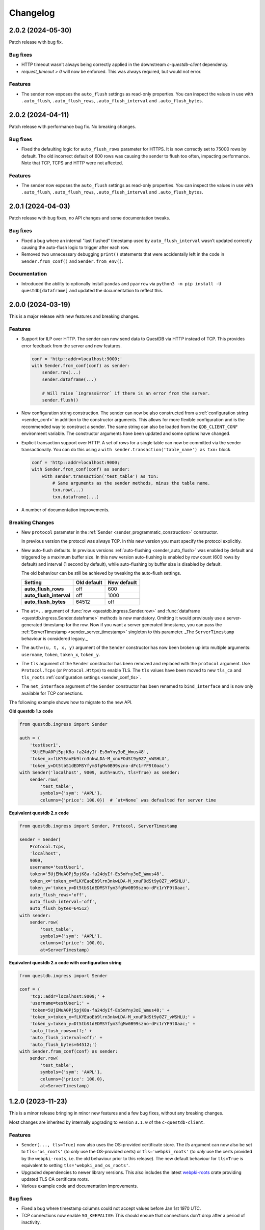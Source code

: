 .. _changelog:

Changelog
=========

2.0.2 (2024-05-30)
------------------

Patch release with bug fix.

Bug fixes
~~~~~~~~~
* HTTP timeout wasn't always being correctly applied in the downstream `c-questdb-client` dependency.
* `request_timeout > 0` will now be enforced. This was always required, but would not error.

Features
~~~~~~~~
* The sender now exposes the ``auto_flush`` settings as read-only properties.
  You can inspect the values in use with ``.auto_flush``, ``.auto_flush_rows``,
  ``.auto_flush_interval`` and ``.auto_flush_bytes``.

2.0.2 (2024-04-11)
------------------

Patch release with performance bug fix. No breaking changes.

Bug fixes
~~~~~~~~~
* Fixed the defaulting logic for ``auto_flush_rows`` parameter for HTTPS.
  It is now correctly set to 75000 rows by default. The old incorrect default
  of 600 rows was causing the sender to flush too often, impacting performance.
  Note that TCP, TCPS and HTTP were not affected.

Features
~~~~~~~~
* The sender now exposes the ``auto_flush`` settings as read-only properties.
  You can inspect the values in use with ``.auto_flush``, ``.auto_flush_rows``,
  ``.auto_flush_interval`` and ``.auto_flush_bytes``.

2.0.1 (2024-04-03)
------------------

Patch release with bug fixes, no API changes and some documentation tweaks.

Bug fixes
~~~~~~~~~
* Fixed a bug where an internal "last flushed" timestamp used
  by ``auto_flush_interval`` wasn't updated correctly causing the auto-flush
  logic to trigger after each row.

* Removed two unnecessary debugging ``print()`` statements that were
  accidentally left in the code in ``Sender.from_conf()`` and
  ``Sender.from_env()``.

Documentation
~~~~~~~~~~~~~
* Introduced the ability to optionally install ``pandas`` and ``pyarrow`` via
  ``python3 -m pip install -U questdb[dataframe]`` and updated the documentation
  to reflect this.


2.0.0 (2024-03-19)
------------------

This is a major release with new features and breaking changes.

Features
~~~~~~~~

* Support for ILP over HTTP. The sender can now send data to QuestDB via HTTP
  instead of TCP. This provides error feedback from the server and new features.

  .. code-block:: python

    conf = 'http::addr=localhost:9000;'
    with Sender.from_conf(conf) as sender:
        sender.row(...)
        sender.dataframe(...)

        # Will raise `IngressError` if there is an error from the server.
        sender.flush()

* New configuration string construction. The sender can now be also constructed
  from a :ref:`configuration string <sender_conf>` in addition to the
  constructor arguments.
  This allows for more flexible configuration and is the recommended way to
  construct a sender.
  The same string can also be loaded from the ``QDB_CLIENT_CONF`` environment
  variable.
  The constructor arguments have been updated and some options have changed.

* Explicit transaction support over HTTP. A set of rows for a single table can
  now be committed via the sender transactionally. You can do this using a
  ``with sender.transaction('table_name') as txn:`` block.

  .. code-block:: python

    conf = 'http::addr=localhost:9000;'
    with Sender.from_conf(conf) as sender:
        with sender.transaction('test_table') as txn:
            # Same arguments as the sender methods, minus the table name.
            txn.row(...)
            txn.dataframe(...)

* A number of documentation improvements.


Breaking Changes
~~~~~~~~~~~~~~~~

* New ``protocol`` parameter in the
  :ref:`Sender <sender_programmatic_construction>` constructor.

  In previous version the protocol was always TCP.
  In this new version you must specify the protocol explicitly.

* New auto-flush defaults. In previous versions
  :ref:`auto-flushing <sender_auto_flush>` was enabled by
  default and triggered by a maximum buffer size. In this new version
  auto-flushing is enabled by row count (600 rows by default) and interval
  (1 second by default), while auto-flushing by buffer size is disabled by
  default.

  The old behaviour can be still be achieved by tweaking the auto-flush
  settings.
  
  .. list-table::
    :header-rows: 1

    * - Setting
      - Old default
      - New default
    * - **auto_flush_rows**
      - off
      - 600
    * - **auto_flush_interval**
      - off
      - 1000
    * - **auto_flush_bytes**
      - 64512
      - off

* The ``at=..`` argument of :func:`row <questdb.ingress.Sender.row>` and
  :func:`dataframe <questdb.ingress.Sender.dataframe>` methods is now mandatory.
  Omitting it would previously use a server-generated timestamp for the row.
  Now if you want a server generated timestamp, you can pass the :ref:`ServerTimestamp <sender_server_timestamp>`
  singleton to this parameter. _The ``ServerTimestamp`` behaviour is considered legacy._

* The ``auth=(u, t, x, y)`` argument of the ``Sender`` constructor has now been
  broken up into multiple arguments: ``username``, ``token``, ``token_x``, ``token_y``.

* The ``tls`` argument of the ``Sender`` constructor has been removed and
  replaced with the ``protocol`` argument. Use ``Protocol.Tcps``
  (or ``Protocol.Https``) to enable TLS.
  The ``tls`` values have been moved to new ``tls_ca`` and ``tls_roots``
  :ref:`configuration settings <sender_conf_tls>`.

* The ``net_interface`` argument of the ``Sender`` constructor has been renamed
  to ``bind_interface`` and is now only available for TCP connections.

The following example shows how to migrate to the new API.

**Old questdb 1.x code**

.. code-block:: python

    from questdb.ingress import Sender

    auth = (
        'testUser1', 
        '5UjEMuA0Pj5pjK8a-fa24dyIf-Es5mYny3oE_Wmus48',
        'token_x=fLKYEaoEb9lrn3nkwLDA-M_xnuFOdSt9y0Z7_vWSHLU',
        'token_y=Dt5tbS1dEDMSYfym3fgMv0B99szno-dFc1rYF9t0aac')
    with Sender('localhost', 9009, auth=auth, tls=True) as sender:
        sender.row(
            'test_table',
            symbols={'sym': 'AAPL'},
            columns={'price': 100.0})  # `at=None` was defaulted for server time

**Equivalent questdb 2.x code**

.. code-block:: python

    from questdb.ingress import Sender, Protocol, ServerTimestamp

    sender = Sender(
        Protocol.Tcps,
        'localhost',
        9009,
        username='testUser1',
        token='5UjEMuA0Pj5pjK8a-fa24dyIf-Es5mYny3oE_Wmus48',
        token_x='token_x=fLKYEaoEb9lrn3nkwLDA-M_xnuFOdSt9y0Z7_vWSHLU',
        token_y='token_y=Dt5tbS1dEDMSYfym3fgMv0B99szno-dFc1rYF9t0aac',
        auto_flush_rows='off',
        auto_flush_interval='off',
        auto_flush_bytes=64512)
    with sender:
        sender.row(
            'test_table',
            symbols={'sym': 'AAPL'},
            columns={'price': 100.0},
            at=ServerTimestamp)  

**Equivalent questdb 2.x code with configuration string**

.. code-block:: python

    from questdb.ingress import Sender

    conf = (
        'tcp::addr=localhost:9009;' +
        'username=testUser1;' +
        'token=5UjEMuA0Pj5pjK8a-fa24dyIf-Es5mYny3oE_Wmus48;' +
        'token_x=token_x=fLKYEaoEb9lrn3nkwLDA-M_xnuFOdSt9y0Z7_vWSHLU;' +
        'token_y=token_y=Dt5tbS1dEDMSYfym3fgMv0B99szno-dFc1rYF9t0aac;' +
        'auto_flush_rows=off;' +
        'auto_flush_interval=off;' +
        'auto_flush_bytes=64512;')
    with Sender.from_conf(conf) as sender:
        sender.row(
            'test_table',
            symbols={'sym': 'AAPL'},
            columns={'price': 100.0},
            at=ServerTimestamp)


1.2.0 (2023-11-23)
------------------

This is a minor release bringing in minor new features and a few bug fixes,
without any breaking changes.

Most changes are inherited by internally upgrading to version ``3.1.0`` of
the ``c-questdb-client``.

Features
~~~~~~~~

* ``Sender(..., tls=True)`` now also uses the OS-provided certificate store.
  The `tls` argument can now also be set to ``tls='os_roots'`` (to *only* use
  the OS-provided certs) or ``tls='webpki_roots'`` (to *only* use the certs
  provided by the ``webpki-roots``, i.e. the old behaviour prior to this
  release). The new default behaviour for ``tls=True`` is equivalent to setting
  ``tls='webpki_and_os_roots'``.

* Upgraded dependencies to newer library versions. This also includes the latest
  `webpki-roots <https://github.com/rustls/webpki-roots>`_ crate providing
  updated TLS CA certificate roots.

* Various example code and documentation improvements.

Bug fixes
~~~~~~~~~

* Fixed a bug where timestamp columns could not accept values before Jan 1st
  1970 UTC.

* TCP connections now enable ``SO_KEEPALIVE``: This should ensure that
  connections don't drop after a period of inactivity.

1.1.0 (2023-01-04)
------------------

Features
~~~~~~~~

* High-performance ingestion of `Pandas <https://pandas.pydata.org/>`_
  dataframes into QuestDB via ILP.
  We now support most Pandas column types. The logic is implemented in native
  code and is orders of magnitude faster than iterating the dataframe
  in Python and calling the ``Buffer.row()`` or ``Sender.row()`` methods: The
  ``Buffer`` can be written from Pandas at hundreds of MiB/s per CPU core.
  The new ``dataframe()`` method continues working with the ``auto_flush``
  feature.
  See API documentation and examples for the new ``dataframe()`` method
  available on both the ``Sender`` and ``Buffer`` classes.

* New ``TimestampNanos.now()`` and ``TimestampMicros.now()`` methods.
  *These are the new recommended way of getting the current timestamp.*

* The Python GIL is now released during calls to ``Sender.flush()`` and when
  ``auto_flush`` is triggered. This should improve throughput when using the
  ``Sender`` from multiple threads.

Errata
~~~~~~

* In previous releases the documentation for the ``from_datetime()`` methods of
  the ``TimestampNanos`` and ``TimestampMicros`` types recommended calling
  ``datetime.datetime.utcnow()`` to get the current timestamp. This is incorrect
  as it will (confusinly) return object with the local timezone instead of UTC.
  This documentation has been corrected and now recommends calling
  ``datetime.datetime.now(tz=datetime.timezone.utc)`` or (more efficiently) the
  new ``TimestampNanos.now()`` and ``TimestampMicros.now()`` methods.

1.0.2 (2022-10-31)
------------------

Features
~~~~~~~~

* Support for Python 3.11.
* Updated to version 2.1.1 of the ``c-questdb-client`` library:

  * Setting ``SO_REUSEADDR`` on outbound socket. This is helpful to users with large number of connections who previously ran out of outbound network ports.


1.0.1 (2022-08-16)
------------------

Features
~~~~~~~~

* As a matter of convenience, the ``Buffer.row`` method can now take ``None`` column
  values. This has the same semantics as skipping the column altogether.
  Closes `#3 <https://github.com/questdb/py-questdb-client/issues/3>`_.

Bug fixes
~~~~~~~~~

* Fixed a major bug where Python ``int`` and ``float`` types were handled with
  32-bit instead of 64-bit precision. This caused certain ``int`` values to be
  rejected and other ``float`` values to be rounded incorrectly.
  Closes `#13 <https://github.com/questdb/py-questdb-client/issues/13>`_.
* Fixed a minor bug where an error auto-flush caused a second clean-up error.
  Closes `#4 <https://github.com/questdb/py-questdb-client/issues/4>`_.


1.0.0 (2022-07-15)
------------------

Features
~~~~~~~~

* First stable release.
* Insert data into QuestDB via ILP.
* Sender and Buffer APIs.
* Authentication and TLS support.
* Auto-flushing of buffers.


0.0.3 (2022-07-14)
------------------

Features
~~~~~~~~

* Initial set of features to connect to the database.
* ``Buffer`` and ``Sender`` classes.
* First release where ``pip install questdb`` should work.


0.0.1 (2022-07-08)
------------------

Features
~~~~~~~~

* First release on PyPI.
